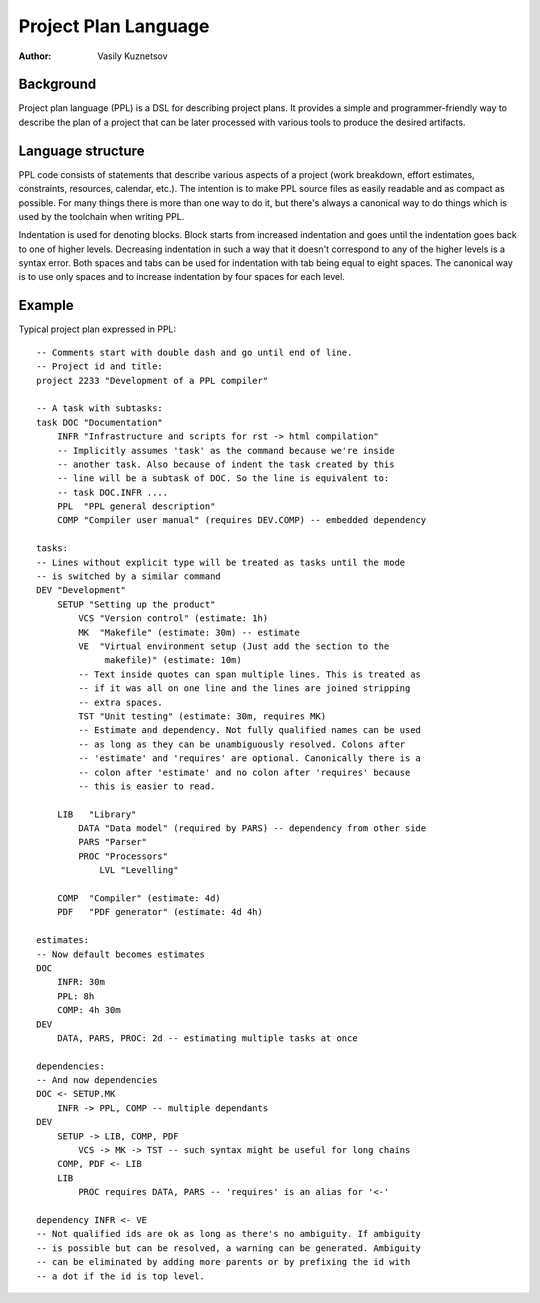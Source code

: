 Project Plan Language
=====================

:Author: Vasily Kuznetsov

Background
----------

Project plan language (PPL) is a DSL for describing project plans. It provides
a simple and programmer-friendly way to describe the plan of a project that can
be later processed with various tools to produce the desired artifacts.

Language structure
------------------

PPL code consists of statements that describe various aspects of a project
(work breakdown, effort estimates, constraints, resources, calendar, etc.). The
intention is to make PPL source files as easily readable and as compact as
possible. For many things there is more than one way to do it, but there's
always a canonical way to do things which is used by the toolchain when writing
PPL.

Indentation is used for denoting blocks. Block starts from increased
indentation and goes until the indentation goes back to one of higher levels.
Decreasing indentation in such a way that it doesn't correspond to any of the
higher levels is a syntax error. Both spaces and tabs can be used for
indentation with tab being equal to eight spaces. The canonical way is to use
only spaces and to increase indentation by four spaces for each level.

Example
-------

Typical project plan expressed in PPL::

    -- Comments start with double dash and go until end of line.
    -- Project id and title:
    project 2233 "Development of a PPL compiler"

    -- A task with subtasks:
    task DOC "Documentation"
        INFR "Infrastructure and scripts for rst -> html compilation"
        -- Implicitly assumes 'task' as the command because we're inside
        -- another task. Also because of indent the task created by this
        -- line will be a subtask of DOC. So the line is equivalent to:
        -- task DOC.INFR ....
        PPL  "PPL general description"
        COMP "Compiler user manual" (requires DEV.COMP) -- embedded dependency

    tasks:
    -- Lines without explicit type will be treated as tasks until the mode
    -- is switched by a similar command
    DEV "Development"
        SETUP "Setting up the product"
            VCS "Version control" (estimate: 1h)
            MK  "Makefile" (estimate: 30m) -- estimate
            VE  "Virtual environment setup (Just add the section to the
                 makefile)" (estimate: 10m)
            -- Text inside quotes can span multiple lines. This is treated as
            -- if it was all on one line and the lines are joined stripping
            -- extra spaces.
            TST "Unit testing" (estimate: 30m, requires MK) 
            -- Estimate and dependency. Not fully qualified names can be used
            -- as long as they can be unambiguously resolved. Colons after
            -- 'estimate' and 'requires' are optional. Canonically there is a
            -- colon after 'estimate' and no colon after 'requires' because
            -- this is easier to read.

        LIB   "Library" 
            DATA "Data model" (required by PARS) -- dependency from other side
            PARS "Parser"
            PROC "Processors"
                LVL "Levelling"

        COMP  "Compiler" (estimate: 4d)
        PDF   "PDF generator" (estimate: 4d 4h)

    estimates:
    -- Now default becomes estimates
    DOC
        INFR: 30m
        PPL: 8h
        COMP: 4h 30m
    DEV
        DATA, PARS, PROC: 2d -- estimating multiple tasks at once

    dependencies:
    -- And now dependencies
    DOC <- SETUP.MK
        INFR -> PPL, COMP -- multiple dependants
    DEV
        SETUP -> LIB, COMP, PDF
            VCS -> MK -> TST -- such syntax might be useful for long chains
        COMP, PDF <- LIB
        LIB
            PROC requires DATA, PARS -- 'requires' is an alias for '<-'

    dependency INFR <- VE
    -- Not qualified ids are ok as long as there's no ambiguity. If ambiguity
    -- is possible but can be resolved, a warning can be generated. Ambiguity
    -- can be eliminated by adding more parents or by prefixing the id with
    -- a dot if the id is top level.

